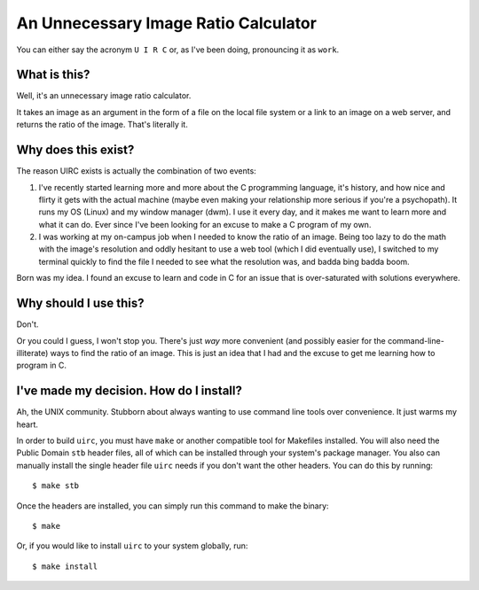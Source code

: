 An Unnecessary Image Ratio Calculator
====================================================

You can either say the acronym ``U I R C`` or, as I've been doing, pronouncing it as ``work``.

What is this?
-------------

Well, it's an unnecessary image ratio calculator.

It takes an image as an argument in the form of a file on the local file system or a link to an image on a web server, and returns the ratio of the image. That's literally it.

Why does this exist? 
--------------------

The reason UIRC exists is actually the combination of two events:

1. I've recently started learning more and more about the C programming language, it's history, and how nice and flirty it gets with the actual machine (maybe even making your relationship more serious if you're a psychopath). It runs my OS (Linux) and my window manager (dwm). I use it every day, and it makes me want to learn more and what it can do. Ever since I've been looking for an excuse to make a C program of my own.
2. I was working at my on-campus job when I needed to know the ratio of an image. Being too lazy to do the math with the image's resolution and oddly hesitant to use a web tool (which I did eventually use), I switched to my terminal quickly to find the file I needed to see what the resolution was, and badda bing badda boom.

Born was my idea. I found an excuse to learn and code in C for an issue that is over-saturated with solutions everywhere.

Why should I use this?
----------------------

Don't. 

Or you could I guess, I won't stop you. There's just *way* more convenient (and possibly easier for the command-line-illiterate) ways to find the ratio of an image. This is just an idea that I had and the excuse to get me learning how to program in C.

I've made my decision. How do I install?
----------------------------------------

Ah, the UNIX community. Stubborn about always wanting to use command line tools over convenience. It just warms my heart.

In order to build ``uirc``, you must have ``make`` or another compatible tool for Makefiles installed. You will also need the Public Domain ``stb`` header files, all of which can be installed through your system's package manager. You also can manually install the single header file ``uirc`` needs if you don't want the other headers. You can do this by running::

  $ make stb

Once the headers are installed, you can simply run this command to make the binary::

  $ make

Or, if you would like to install ``uirc`` to your system globally, run::

  $ make install
